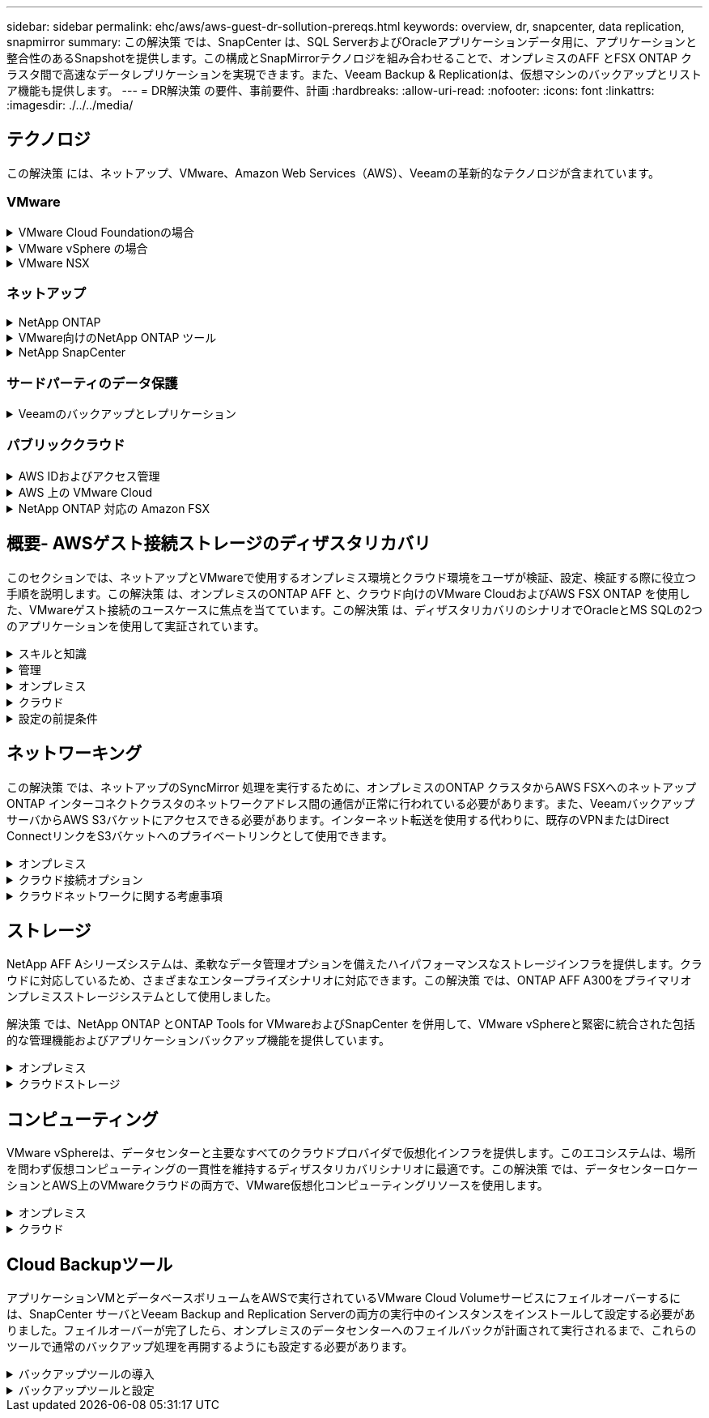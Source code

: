 ---
sidebar: sidebar 
permalink: ehc/aws/aws-guest-dr-sollution-prereqs.html 
keywords: overview, dr, snapcenter, data replication, snapmirror 
summary: この解決策 では、SnapCenter は、SQL ServerおよびOracleアプリケーションデータ用に、アプリケーションと整合性のあるSnapshotを提供します。この構成とSnapMirrorテクノロジを組み合わせることで、オンプレミスのAFF とFSX ONTAP クラスタ間で高速なデータレプリケーションを実現できます。また、Veeam Backup & Replicationは、仮想マシンのバックアップとリストア機能も提供します。 
---
= DR解決策 の要件、事前要件、計画
:hardbreaks:
:allow-uri-read: 
:nofooter: 
:icons: font
:linkattrs: 
:imagesdir: ./../../media/




== テクノロジ

この解決策 には、ネットアップ、VMware、Amazon Web Services（AWS）、Veeamの革新的なテクノロジが含まれています。



=== VMware

.VMware Cloud Foundationの場合
[%collapsible]
====
VMware Cloud Foundationプラットフォームには複数の製品が統合されており、管理者は異機種混在環境全体に論理インフラストラクチャをプロビジョニングできます。これらのインフラ（ドメイン）は、プライベートクラウドとパブリッククラウドの間で一貫した運用を実現します。Cloud Foundationソフトウェアに付属するコンポーネントは、検証済みで条件を満たすコンポーネントを特定するための部品表で、お客様のリスクを軽減し、導入を容易にします。

Cloud Foundation BOMには、次のコンポーネントが含まれています。

* Cloud Builder
* SDDCマネージャ
* VMware vCenter Server Appliance の略
* VMware ESXi
* VMware NSX
* vRealize Automation
* vRealize Suite Lifecycle Managerの略
* vRealize Log Insightの特長


VMware Cloud Foundationの詳細については、を参照してください https://docs.vmware.com/en/VMware-Cloud-Foundation/index.html["VMware Cloud Foundationのドキュメント"^]。

====
.VMware vSphere の場合
[%collapsible]
====
VMware vSphereは、物理リソースをコンピューティング、ネットワーク、ストレージのプールに変換する仮想化プラットフォームで、お客様のワークロードおよびアプリケーション要件を満たすために使用できます。VMware vSphereの主なコンポーネントは次のとおりです。

* * ESXi。*このVMwareハイパーバイザーは、コンピューティングプロセッサ、メモリ、ネットワーク、その他のリソースを抽象化して、仮想マシンやコンテナワークロードで利用できるようにします。
* * vCenter。* VMware vCenterは、仮想インフラストラクチャの一部として、コンピューティングリソース、ネットワーク、ストレージとやり取りするための一元的な管理エクスペリエンスを提供します。


ネットアップのONTAP は、製品の緊密な統合、強力なサポート、強力な機能とストレージ効率化機能を備えており、vSphere環境のポテンシャルを最大限に引き出し、堅牢なハイブリッドマルチクラウド環境を構築します。

VMware vSphereの詳細については、を参照してください https://docs.vmware.com/en/VMware-vSphere/index.html["リンクをクリックしてください"^]。

VMwareを使用したネットアップのソリューションの詳細については、以下を参照してください https://docs.netapp.com/us-en/netapp-solutions/virtualization/netapp-vmware.html["リンクをクリックしてください"^]。

====
.VMware NSX
[%collapsible]
====
一般にネットワークハイパーバイザと呼ばれるVMware NSXは、ソフトウェア定義モデルを使用して仮想化されたワークロードを接続します。VMware NSXは、オンプレミスとAWS上のVMware Cloudに広く導入されており、お客様のアプリケーションやワークロードのネットワーク仮想化とセキュリティを強化します。

VMware NSXの詳細については'を参照してください https://docs.vmware.com/en/VMware-NSX-T-Data-Center/index.html["リンクをクリックしてください"^]。

====


=== ネットアップ

.NetApp ONTAP
[%collapsible]
====
NetApp ONTAP ソフトウェアは、 VMware vSphere 環境向けのストレージ解決策を約 20 年にわたって業界をリードしてきました。また、コストを削減しながら管理を簡易化する革新的な機能を継続的に追加しています。vSphere と ONTAP を併用すると、ホストハードウェアと VMware ソフトウェアのコストを削減できます。また、標準搭載のStorage Efficiency機能を活用しながら、一貫した高パフォーマンスで低コストでデータを保護できます。

NetApp ONTAP の詳細については、以下を参照してください https://docs.vmware.com/en/VMware-Cloud-on-AWS/index.html["リンクをクリックしてください"^]。

====
.VMware向けのNetApp ONTAP ツール
[%collapsible]
====
VMware向けONTAP ツールでは、複数のプラグインを1つの仮想アプライアンスに統合して、ネットアップストレージシステムを使用するVMware環境で仮想マシンのエンドツーエンドのライフサイクル管理を実現しています。VMware用のONTAP ツールには、次のものがあります。

* * Virtual Storage Console（VSC）。*ネットアップストレージを使用して、VMとデータストアの包括的な管理タスクを実行します。
* * VASA Provider for ONTAP 。* Storage Policy-Based Management（SPBM）をVMwareのVirtual Volume（VVol）とネットアップストレージで有効化。
* * Storage Replication Adapter（SRA）*。VMware Site Recovery Manager（SRM）と組み合わせて使用すると、障害が発生した場合にvCenterのデータストアと仮想マシンをリカバリできます。


VMware用のONTAP ツールを使用すると、外付けストレージだけでなく、VVolおよびVMware Site Recovery Managerとの統合も管理できます。これにより、vCenter環境からネットアップストレージを簡単に導入して運用することができます。

VMware向けNetApp ONTAP ツールの詳細については、以下を参照してください https://docs.netapp.com/us-en/ontap-tools-vmware-vsphere/index.html["リンクをクリックしてください"^]。

====
.NetApp SnapCenter
[%collapsible]
====
NetApp SnapCenter ソフトウェアは、使いやすいエンタープライズプラットフォームで、アプリケーション、データベース、ファイルシステム全体でデータ保護をセキュアに調整、管理できます。SnapCenter は、ストレージシステムのアクティビティを監視および制御する機能を犠牲にすることなく、これらのタスクをアプリケーション所有者にオフロードすることで、バックアップ、リストア、クローンのライフサイクル管理を簡易化します。SnapCenter は、ストレージベースのデータ管理を活用することで、パフォーマンスと可用性を向上させるとともに、テストや開発の時間を短縮します。

SnapCenter Plug-in for VMware vSphereでは、仮想マシン（VM）、データストア、および仮想マシンディスク（VMDK）に対して、crash-consistentおよびVMと整合性のあるバックアップおよびリストア処理がサポートされます。また、SnapCenter アプリケーション固有のプラグインもサポートしているため、仮想化されたデータベースやファイルシステムについて、アプリケーションと整合性のあるバックアップおよびリストア処理を保護できます。

NetApp SnapCenter の詳細については、以下を参照してください https://docs.netapp.com/us-en/snapcenter/["リンクをクリックしてください"^]。

====


=== サードパーティのデータ保護

.Veeamのバックアップとレプリケーション
[%collapsible]
====
Veeam Backup & Replicationは、クラウド、仮想、物理の各ワークロード向けのバックアップ、リカバリ、データ管理解決策 です。Veeam Backup & Replicationには、NetApp Snapshotテクノロジとの統合が特殊化されており、vSphere環境をさらに保護します。

Veeam Backup & Replicationの詳細については、以下を参照してください https://www.veeam.com/vm-backup-recovery-replication-software.html["リンクをクリックしてください"^]。

====


=== パブリッククラウド

.AWS IDおよびアクセス管理
[%collapsible]
====
AWS環境には、コンピューティング、ストレージ、データベース、ネットワーク、分析、 さらに、ビジネス上の課題を解決するためのサポートも充実しています。企業は、これらの製品、サービス、およびリソースへのアクセスを許可されたユーザーを定義できる必要があります。ユーザーが構成を操作、変更、または追加できる条件を決定することも同様に重要です。

AWS Identity and Access Management（AIM；アイデンティティアクセス管理）は、AWSのサービスと製品へのアクセスを管理するためのセキュアなコントロールプレーンです。ユーザ、アクセスキー、および権限が適切に設定されていれば、AWSとAmazon FSXにVMware Cloudを導入できます。

AIMの詳細については、以下を参照してください https://docs.aws.amazon.com/iam/index.html["リンクをクリックしてください"^]。

====
.AWS 上の VMware Cloud
[%collapsible]
====
VMware Cloud on AWS は、 VMware のエンタープライズクラスの SDDC ソフトウェアを AWS クラウドに提供し、ネイティブ AWS サービスへのアクセスを最適化します。VMware Cloud Foundationを基盤とするVMware Cloud on AWSは、VMwareのコンピューティング、ストレージ、ネットワーク仮想化製品（VMware vSphere、VMware vSAN、VMware NSX）と、専用の柔軟なベアメタルAWSインフラストラクチャ上で実行できるように最適化されたVMware vCenter Server管理を統合します。

AWS上のVMware Cloudの詳細については、以下を参照してください https://docs.vmware.com/en/VMware-Cloud-on-AWS/index.html["リンクをクリックしてください"^]。

====
.NetApp ONTAP 対応の Amazon FSX
[%collapsible]
====
Amazon FSX for NetApp ONTAP は、フル機能を備えたフルマネージドのONTAP システムで、ネイティブのAWSサービスとして利用できます。NetApp ONTAP を基盤に構築されており、使い慣れた機能に加えて、フルマネージドのクラウドサービスが簡易化されています。

Amazon FSX for ONTAP は、パブリッククラウドまたはオンプレミスのVMwareなど、さまざまなコンピューティングタイプにマルチプロトコルサポートを提供します。今日のゲスト接続のユースケースや、テクニカルプレビューのNFSデータストアで利用できるAmazon FSX for ONTAP を使用すると、企業は自社のオンプレミス環境やクラウドで使い慣れた機能を活用できます。

NetApp ONTAP のAmazon FSXの詳細については、以下を参照してください https://aws.amazon.com/fsx/netapp-ontap/["リンクをクリックしてください"]。

====


== 概要- AWSゲスト接続ストレージのディザスタリカバリ

このセクションでは、ネットアップとVMwareで使用するオンプレミス環境とクラウド環境をユーザが検証、設定、検証する際に役立つ手順を説明します。この解決策 は、オンプレミスのONTAP AFF と、クラウド向けのVMware CloudおよびAWS FSX ONTAP を使用した、VMwareゲスト接続のユースケースに焦点を当てています。この解決策 は、ディザスタリカバリのシナリオでOracleとMS SQLの2つのアプリケーションを使用して実証されています。

.スキルと知識
[%collapsible]
====
Cloud Volumes Service for AWSにアクセスするには、次のスキルと情報が必要です。

* VMwareとONTAP のオンプレミス環境へのアクセスと知識を提供します。
* VMware CloudおよびAWSへのアクセスとその知識。
* AWSおよびAmazon FSX ONTAP へのアクセスとその知識。
* SDDCとAWSのリソースに関する知識
* オンプレミスリソースとクラウドリソース間のネットワーク接続に関する知識。
* ディザスタリカバリシナリオの実用的な知識。
* VMware上に導入されたアプリケーションに関する実務的な知識。


====
.管理
[%collapsible]
====
オンプレミスでもクラウドでも、ユーザや管理者は、必要なときに利用資格に応じてリソースをプロビジョニングでき、利用資格が付与されている必要があります。ONTAP やVMwareなどのオンプレミスシステムと、VMwareクラウドやAWSなどのクラウドリソースに対する役割と権限の相互作用は、ハイブリッドクラウドの導入を成功させるために最も重要です。

VMwareとONTAP を使用してオンプレミスでDR解決策 を構築し、AWSとFSX ONTAP 上でVMwareクラウドを構築するには、次の管理タスクを実行する必要があります。

* 次のプロビジョニングを可能にするロールとアカウント：
+
** ONTAP ストレージリソース
** VMwareのVMやデータストアなど
** AWS VPCとセキュリティグループ


* オンプレミスのVMware環境とONTAP をプロビジョニング
* VMwareクラウド環境
* ONTAP ファイルシステム用のAmazon
* オンプレミス環境とAWS間の接続
* AWS VPCへの接続


====
.オンプレミス
[%collapsible]
====
VMware仮想環境には、次の図に示すように、ESXiホスト、VMware vCenter Server、NSXネットワーク、およびその他のコンポーネントのライセンスが含まれます。いずれのライセンス方法も異なるため、基盤となるコンポーネントが使用可能なライセンス容量をどのように消費するかを理解しておくことが重要です。

image:dr-vmc-aws-image2.png["エラー：グラフィックイメージがありません"]

.ESXiホスト
[%collapsible]
=====
VMware環境のコンピューティングホストはESXiとともに導入されます。さまざまな容量階層でvSphereのライセンスを取得することで、仮想マシンは各ホストの物理CPUおよび該当する使用権のある機能を利用できます。

=====
.VMware vCenter
[%collapsible]
=====
ESXiホストとストレージの管理は、vCenter Serverを使用してVMware管理者が利用できるさまざまな機能の1つです。VMware vCenter 7.0以降では、ライセンスに応じて、次の3つのエディションのVMware vCenterを使用できます。

* vCenter Server Essentials
* vCenter Server Foundation
* vCenter Server Standardの略


=====
.VMware NSX
[%collapsible]
=====
VMware NSXは、管理者が高度な機能を有効にするために必要な柔軟性を提供します。機能は、ライセンスが付与されているNSX Editionのバージョンに応じて有効になります。

* プロフェッショナル
* 詳細設定
* Enterprise Plus
* リモートオフィス/ブランチオフィス


=====
.NetApp ONTAP
[%collapsible]
=====
NetApp ONTAP のライセンスとは、管理者がネットアップストレージのさまざまな機能を利用する方法を指します。ライセンスには、ソフトウェアの使用権が 1 つ以上記録されています。ライセンスキーをインストールすることはライセンスコードとも呼ばれ、ストレージシステムで特定の機能やサービスを使用できるようになります。たとえば、ONTAP は業界標準の主要なクライアントプロトコル（NFS、SMB、FC、FCoE、iSCSI、 およびNVMe/FC）のサポートも提供します。

Data ONTAP の機能ライセンスはパッケージとして発行されます。各パッケージには複数または単一の機能が含まれます。パッケージにはライセンスキーが必要であり、キーをインストールすることで、パッケージのすべての機能にアクセスできるようになります。

ライセンスタイプは次のとおりです。

* *ノードロックライセンス。*ノードロックライセンスをインストールすると、ライセンスされた機能をノードに対して使用できるようになります。ライセンスされた機能をクラスタで使用するには、少なくとも 1 つのノードで、その機能のライセンスが有効になっている必要があります。
* *マスター/サイトライセンス。*マスターライセンスまたはサイトライセンスは、特定のシステムシリアル番号に関連付けられません。サイトライセンスをインストールすると、クラスタ内のすべてのノードで、ライセンスされた機能を使用できるようになります。
* *デモ/一時ライセンス。*デモライセンスまたは一時ライセンスは、一定時間が経過すると失効します。このライセンスを使用すると、ライセンスを購入せずに特定のソフトウェア機能を試すことができます。
* *容量ライセンス（ONTAP Select およびFabricPool のみ）。* ONTAP Select インスタンスのライセンスは、ユーザーが管理するデータの量に応じて付与されます。ONTAP 9.4以降では、FabricPool でサードパーティのストレージ階層（AWSなど）を使用する場合に容量ライセンスが必要になります。


=====
.NetApp SnapCenter
[%collapsible]
=====
SnapCenter でデータ保護処理を有効にするには、複数のライセンスが必要です。インストールする SnapCenter ライセンスのタイプは、ストレージ環境および使用する機能によって異なります。SnapCenter Standardライセンスでは、アプリケーション、データベース、ファイルシステム、および仮想マシンが保護されます。SnapCenter にストレージシステムを追加する前に、 1 つ以上の SnapCenter ライセンスをインストールする必要があります。

アプリケーション、データベース、ファイルシステム、および仮想マシンを保護するには、FAS またはAFF ストレージシステムにStandardコントローラベースのライセンスをインストールするか、ONTAP Select およびCloud Volumes ONTAP プラットフォームにStandard容量ベースのライセンスをインストールする必要があります。

この解決策 の次のSnapCenter バックアップの前提条件を参照してください。

* オンプレミスのONTAP システムに作成されたボリュームとSMB共有。バックアップされたデータベースと構成ファイルを検索します。
* オンプレミスのONTAP システムと、AWSアカウントのFSXまたはCVOとの間のSnapMirror関係。バックアップされたSnapCenter データベースおよび構成ファイルを含むSnapshotの転送に使用されます。
* EC2インスタンスまたはVMware Cloud SDDC内のVMに、クラウドアカウントにWindows Serverをインストールします。
* SnapCenter は、VMware CloudのWindows EC2インスタンスまたはVMにインストールします。


=====
.MS SQLの場合
[%collapsible]
=====
この解決策 検証の一環として、ディザスタリカバリのデモにはMS SQLを使用します。

MS SQLとNetApp ONTAP のベストプラクティスの詳細については、以下を参照してください https://www.netapp.com/media/8585-tr4590.pdf["リンクをクリックしてください"^]。

=====
.Oracle の場合
[%collapsible]
=====
この解決策 検証の一環として、Oracleを使用してディザスタリカバリを実施します。OracleとNetApp ONTAP のベストプラクティスの詳細については、以下を参照してください https://www.netapp.com/media/8744-tr3633.pdf["リンクをクリックしてください"^]。

=====
.Veeamの統合によって
[%collapsible]
=====
この解決策 検証の一環として、Veeamを使用してディザスタリカバリを実証します。VeeamとNetApp ONTAP のベストプラクティスの詳細については、以下を参照してください https://www.veeam.com/wp-netapp-configuration-best-practices-guide.html["リンクをクリックしてください"^]。

=====
====
.クラウド
[%collapsible]
====
.AWS
[%collapsible]
=====
次のタスクを実行できる必要があります。

* ドメインサービスを導入して設定します。
* 所定のVPCに、アプリケーション要件ごとにFSX ONTAP を導入します。
* AWS Compute GatewayにVMware Cloudを設定して、FSX ONTAP からのトラフィックを許可します。
* AWSサブネット上のVMware Cloudと、FSX ONTAP サービスが導入されているAWS VPCサブネットとの間の通信を許可するようにAWSセキュリティグループを設定します。


=====
.VMwareクラウド
[%collapsible]
=====
次のタスクを実行できる必要があります。

* AWS SDDCでVMware Cloudを構成


=====
.Cloud Managerアカウントの検証
[%collapsible]
=====
NetApp Cloud Managerを使用してリソースを導入できる必要があります。次のタスクを実行して、を実行できることを確認します。

* https://docs.netapp.com/us-en/cloud-manager-setup-admin/task-signing-up.html["Cloud Centralに登録"^] まだお持ちでない場合は、
* https://docs.netapp.com/us-en/cloud-manager-setup-admin/task-logging-in.html["Cloud Managerにログイン"^]。
* https://docs.netapp.com/us-en/cloud-manager-setup-admin/task-setting-up-netapp-accounts.html["ワークスペースとユーザーをセットアップする"^]。
* https://docs.netapp.com/us-en/cloud-manager-setup-admin/concept-connectors.html["コネクタを作成します"^]。


=====
.NetApp ONTAP 対応の Amazon FSX
[%collapsible]
=====
AWSアカウントを作成したら、次のタスクを実行できます。

* NetApp ONTAP ファイルシステム用にAmazon FSXをプロビジョニングできるIAM管理ユーザを作成します。


=====
====
.設定の前提条件
[%collapsible]
====
お客様のトポロジはさまざまであるため、このセクションでは、オンプレミスからクラウドリソースへの通信に必要なポートについて説明します。

.必要なポートとファイアウォールに関する考慮事項
[%collapsible]
=====
次の表に、インフラ全体で有効にする必要があるポートを示します。

Veeam Backup & Replicationソフトウェアに必要なポートの一覧については、を参照してください https://helpcenter.veeam.com/docs/backup/vsphere/used_ports.html?zoom_highlight=port+requirements&ver=110["リンクをクリックしてください"^]。

SnapCenter のより包括的なポート要件については、を参照してください https://docs.netapp.com/ocsc-41/index.jsp?topic=%2Fcom.netapp.doc.ocsc-isg%2FGUID-6B5E4464-FE9A-4D2A-B526-E6F4298C9550.html["リンクをクリックしてください"^]。

次の表に、Microsoft Windows Serverに関するVeeamのポート要件を示します。

|===
| 移動元 | 終了： | プロトコル | ポート | 注： 


| バックアップサーバ | Microsoft Windowsサーバ | TCP | 445 | Veeam Backup & Replicationコンポーネントの導入に必要なポート。 


| バックアッププロキシ |  | TCP | 6160 | Veeamインストーラサービスで使用されるデフォルトのポート。 


| バックアップリポジトリ |  | TCP | 2500～3500 | データ転送チャネルおよびログファイルの収集に使用されるデフォルトのポート範囲。 


| サーバをマウントします |  | TCP | 6162 | Veeam Data Moverで使用されるデフォルトのポート。 
|===

NOTE: ジョブが使用するTCP接続ごとに、この範囲のポートが1つ割り当てられます。

次の表に、VeeamによるLinux Serverのポート要件を示します。

|===
| 移動元 | 終了： | プロトコル | ポート | 注： 


| バックアップサーバ | Linuxサーバ | TCP | 22 | コンソールからターゲットLinuxホストへの制御チャネルとして使用されるポート。 


|  |  | TCP | 6162 | Veeam Data Moverで使用されるデフォルトのポート。 


|  |  | TCP | 2500～3500 | データ転送チャネルおよびログファイルの収集に使用されるデフォルトのポート範囲。 
|===

NOTE: ジョブが使用するTCP接続ごとに、この範囲のポートが1つ割り当てられます。

次の表に、Veeam Backup Serverのポート要件を示します。

|===
| 移動元 | 終了： | プロトコル | ポート | 注： 


| バックアップサーバ | vCenter Server の各サービスを提供 | HTTPS、TCP | 443 | vCenter Serverへの接続に使用されるデフォルトのポート。コンソールからターゲットLinuxホストへの制御チャネルとして使用されるポート。 


|  | Veeam Backup & Replication構成データベースをホストしているMicrosoft SQL Server | TCP | 1443 | Veeam Backup & Replication構成データベースが導入されているMicrosoft SQL Serverとの通信に使用するポート（Microsoft SQL Serverのデフォルトインスタンスを使用している場合）。 


|  | すべてのバックアップサーバの名前解決を伴うDNSサーバ | TCP | 3389 | DNSサーバとの通信に使用するポート 
|===

NOTE: vCloud Directorを使用する場合は、基盤となるvCenter Serverでポート443を開きます。

次の表に、Veeam Backup Proxyのポート要件を示します。

|===
| 移動元 | 終了： | プロトコル | ポート | 注： 


| バックアップサーバ | バックアッププロキシ | TCP | 6210 | SMBファイル共有のバックアップ時にVSS Snapshotを作成するためにVeeam Backup VSS Integration Serviceで使用されるデフォルトのポート。 


| バックアッププロキシ | vCenter Server の各サービスを提供 | TCP | 1443 | vCenterの設定でカスタマイズ可能なデフォルトのVMware Webサービスポート。 
|===
次の表に、SnapCenter ポートの要件を示します。

|===
| ポートタイプ（ Port Type ） | プロトコル | ポート | 注： 


| SnapCenter 管理ポート | HTTPS | 8146 | このポートは、SnapCenter クライアント（SnapCenter ユーザ）とSnapCenter サーバ間の通信に使用されます。プラグインホストから SnapCenter サーバへの通信にも使用されます。 


| SnapCenter SMCore の通信ポート | HTTPS | 8043 | このポートは、SnapCenter サーバとSnapCenter プラグインがインストールされているホストの間の通信に使用されます。 


| Windowsプラグインホスト、インストール | TCP | 135、445 | これらのポートは、SnapCenter サーバとプラグインがインストールされているホストとの間の通信に使用されます。ポートはインストール後に閉じることができます。さらに、Windows Instrumentation Servicesは、ポート49152~65535を検索します。これらのポートは必ず開いておく必要があります。 


| Linuxプラグインホスト、インストール | SSH | 22 | これらのポートは、SnapCenter サーバとプラグインがインストールされているホストとの間の通信に使用されます。ポートは、プラグインパッケージのバイナリをLinuxプラグインホストにコピーするためにSnapCenter で使用されます。 


| Windows / Linux用のSnapCenter Plug-insパッケージ | HTTPS | 8145 | SMCoreとSnapCenter プラグインがインストールされているホストの間の通信に使用されます。 


| VMware vSphere vCenter Server のポート | HTTPS | 443 | このポートは、SnapCenter Plug-in for VMware vSphereとvCenter Serverの間の通信に使用されます。 


| SnapCenter Plug-in for VMware vSphereのポート | HTTPS | 8144 | このポートは、vCenter vSphere Web ClientおよびSnapCenter Serverからの通信に使用されます。 
|===
=====
====


== ネットワーキング

この解決策 では、ネットアップのSyncMirror 処理を実行するために、オンプレミスのONTAP クラスタからAWS FSXへのネットアップONTAP インターコネクトクラスタのネットワークアドレス間の通信が正常に行われている必要があります。また、VeeamバックアップサーバからAWS S3バケットにアクセスできる必要があります。インターネット転送を使用する代わりに、既存のVPNまたはDirect ConnectリンクをS3バケットへのプライベートリンクとして使用できます。

.オンプレミス
[%collapsible]
====
ONTAP は、SAN環境向けのiSCSI、Fibre Channel（FC）、Fibre Channel over Ethernet（FCoE）、Non-Volatile Memory Express over Fibre Channel（NVMe/FC）など、仮想化に使用される主要なストレージプロトコルをすべてサポートしています。ONTAP は、ゲスト接続用にNFS（v3およびv4.1）とSMBまたはS3もサポートしています。環境に最も適したものを自由に選択でき、必要に応じてプロトコルを1つのシステムで組み合わせることができます。たとえば、いくつかのiSCSI LUNまたはゲスト共有でNFSデータストアの一般的な使用を補うことができます。

この解決策 は、ゲストVMDK用にオンプレミスのデータストアにNFSデータストアを利用し、ゲストアプリケーションデータ用にiSCSIとNFSの両方を利用します。

.クライアントネットワーク
[%collapsible]
=====
VMkernelネットワークポートとSoftware-Definedネットワークは、ESXiホストとの接続を提供し、VMware環境外の要素との通信を可能にします。接続は、使用するVMkernelインターフェイスのタイプによって異なります。

この解決策 に対して、次のVMkernelインターフェイスが設定されました。

* 管理
* vMotion
* NFS
* iSCSI


=====
.ストレージネットワークをプロビジョニングしました
[%collapsible]
=====
LIF （論理インターフェイス）は、クラスタ内のノードへのネットワークアクセスポイントを表します。これにより、クライアントがアクセスするデータを格納するStorage Virtual Machineと通信できるようになります。LIF は、クラスタでネットワーク経由の通信の送受信に使用されるポートに設定できます。

この解決策 では、次のストレージプロトコル用にLIFが設定されます。

* NFS
* iSCSI


=====
====
.クラウド接続オプション
[%collapsible]
====
お客様は、VPNトポロジやDirect Connectトポロジの導入など、オンプレミス環境をクラウドリソースに接続する際に多くのオプションを選択できます。

.仮想プライベートネットワーク（VPN）
[%collapsible]
=====
VPN（バーチャルプライベートネットワーク）は、多くの場合、インターネットベースまたはプライベートMPLSネットワークを使用したセキュアなIPSecトンネルの作成に使用されます。VPNのセットアップは簡単ですが、信頼性（インターネットベースの場合）と速度が不足しています。エンドポイントは、AWS VPCまたはVMware Cloud SDDCで終了できます。このディザスタリカバリ解決策 用に、オンプレミスネットワークからNetApp ONTAP 用のAWS FSXへの接続を作成しました。そのため、NetApp ONTAP 向けFSXが接続されているAWS VPC（Virtual Private GatewayまたはTransit Gateway）で終端できます。

VPN設定は、ルートベースまたはポリシーベースのいずれかです。ルートベースの設定では、エンドポイントは自動的にルートを交換し、セットアップは新しく作成されたサブネットへのルートを学習します。ポリシーベースの設定では、ローカルサブネットとリモートサブネットを定義する必要があります。また、新しいサブネットが追加され、IPSecトンネル内で通信が許可される場合は、ルートを更新する必要があります。


NOTE: IPSec VPNトンネルがデフォルトゲートウェイ上に作成されていない場合、リモートネットワークルートはローカルVPNトンネルエンドポイントを介してルートテーブルに定義する必要があります。

次の図に、一般的なVPN接続オプションを示します。

image:dr-vmc-aws-image3.png["エラー：グラフィックイメージがありません"]

=====
.Direct Connect（直接接続）
[%collapsible]
=====
Direct ConnectはAWSネットワークへの専用リンクを提供します。専用接続では、1Gbps、10Gbps、または100Gbpsのイーサネットポートを使用してAWSへのリンクを作成します。AWS Direct Connectパートナーは、自社とAWSの間に確立されたネットワークリンクを使用してホスト接続を提供します。この接続は50MBpsから10Gbpsまで提供されます。デフォルトでは、トラフィックは暗号化されません。ただし、MACsecまたはIPsecを使用してトラフィックを保護するためのオプションが用意されています。MACsecはレイヤ2暗号化を提供し、IPsecはレイヤ3暗号化を提供します。MACsecでは、通信するデバイスを秘匿することで、より優れたセキュリティを実現します。

お客様のルータ機器がAWS Direct Connectの場所にある。この設定を行うには、AWSパートナーネットワーク（APN）を使用します。このルータとAWSルータの間に物理的な接続が確立されます。VPC上のNetApp ONTAP のFSXへのアクセスを有効にするには、Direct ConnectからVPCへのプライベート仮想インターフェイスまたはトランジット仮想インターフェイスが必要です。プライベート仮想インターフェイスでは、VPCへのDirect Connectの拡張性に制限があります。

次の図は、Direct Connectインターフェイスオプションを示しています。

image:dr-vmc-aws-image4.png["エラー：グラフィックイメージがありません"]

=====
.トランジットゲートウェイ
[%collapsible]
=====
トランジットゲートウェイはリージョンレベルの構造で、リージョン内のDirect Connect-to-VPC接続のスケーラビリティを向上させることができます。クロスリージョン接続が必要な場合は、中継ゲートウェイをピアリングする必要があります。詳細については、を参照してください https://docs.aws.amazon.com/directconnect/latest/UserGuide/Welcome.html["AWS Direct Connectのドキュメント"^]。

=====
====
.クラウドネットワークに関する考慮事項
[%collapsible]
====
クラウドでは、基盤となるネットワークインフラはクラウドサービスプロバイダによって管理されますが、お客様はAWSでVPCネットワーク、サブネット、ルーティングテーブルなどを管理する必要があります。また、コンピューティングエッジでNSXネットワークセグメントを管理する必要があります。SDDCグループは、外部VPCとトランジット接続のルートをグループ化します。

VMware Cloudに接続されたVPCにFSX for NetApp ONTAP with Multi-AZ Availabilityが導入されている場合、iSCSIトラフィックは、通信を有効にするために必要なルートテーブルの更新を受信します。デフォルトでは、VMware Cloudから、接続されたVPC上のFSX ONTAP NFS/SMBサブネットへの、複数AZ環境用のルートはありません。そのルートを定義するために、VMware Cloud SDDCグループを使用しました。このグループはVMwareが管理する中継ゲートウェイであり、同じリージョン内のVMware Cloud SDDCと外部VPCおよびその他のトランジットゲートウェイとの間の通信を可能にします。


NOTE: トランジットゲートウェイの使用に関連するデータ転送コストがあります。地域固有のコストの詳細については、を参照してください https://aws.amazon.com/transit-gateway/pricing/["リンクをクリックしてください"^]。

VMware Cloud SDDCは、単一のアベイラビリティゾーンに導入できます。これは、単一のデータセンターのようなものです。ストレッチクラスタオプションも使用できます。これは、可用性を高め、アベイラビリティゾーンに障害が発生した場合のダウンタイムを短縮できるNetApp MetroCluster 解決策 のようなオプションです。

データ転送コストを最小限に抑えるには、VMware Cloud SDDCとAWSのインスタンスまたはサービスを同じアベイラビリティゾーンに配置します。AWSでは、アカウントに固有のAZオーダーリストを用意して複数のアベイラビリティゾーンに負荷を分散するため、名前ではなくアベイラビリティゾーンIDと照合することを推奨します。たとえば、あるアカウント（US-East-1a）がAZ ID 1を指しているのに対し、別のアカウント（US-East-1c）がAZ ID 1を指している場合があります。アベイラビリティゾーンIDはいくつかの方法で取得できます。次の例は、VPCサブネットからAZ IDを取得します。

image:dr-vmc-aws-image5.png["エラー：グラフィックイメージがありません"]

VMware Cloud SDDCでは、ネットワークはNSXで管理され、南北トラフィックのアップリンクポートを処理するエッジゲートウェイ（Tier-0ルータ）はAWS VPCに接続されます。コンピュートゲートウェイと管理ゲートウェイ（ティア1ルータ）は、イーストウェストトラフィックを処理します。エッジのアップリンクポートが頻繁に使用されるようになった場合は、トラフィックグループを作成して特定のホストIPまたはサブネットに関連付けることができます。トラフィックグループを作成すると、トラフィックを分離するためのエッジノードが追加で作成されます。を確認します https://docs.vmware.com/en/VMware-Cloud-on-AWS/services/com.vmware.vmc-aws-networking-security/GUID-306D3EDC-F94E-4216-B306-413905A4A784.html["VMware のドキュメント"^] マルチエッジセットアップを使用するために必要なvSphereホストの最小数。

.クライアントネットワーク
[%collapsible]
=====
VMware Cloud SDDCをプロビジョニングすると、VMkernelポートが設定済みで、使用可能な状態になります。これらのポートはVMwareで管理されるため、更新は不要です。

次の図は、ホストVMkernel情報の例を示しています。

image:dr-vmc-aws-image6.png["エラー：グラフィックイメージがありません"]

=====
.ストレージネットワークのプロビジョニング（iSCSI、NFS）
[%collapsible]
=====
VMゲストストレージネットワークについては、通常はポートグループを作成します。NSXを使用すると、vCenter上でポートグループとして使用されるセグメントを作成できます。ストレージネットワークはルーティング可能なサブネットにあるため、別々のネットワークセグメントを作成することなく、デフォルトのNICを使用してLUNにアクセスしたりNFSエクスポートをマウントしたりできます。ストレージトラフィックを分離するには、追加のセグメントを作成し、ルールを定義し、それらのセグメントのMTUサイズを制御します。フォールトトレランスを実現するためには、ストレージネットワーク専用のセグメントを少なくとも2つ用意することを推奨します。前述したように、アップリンク帯域幅が問題 になると、トラフィックグループを作成し、IPプレフィックスとゲートウェイを割り当てて、送信元ベースルーティングを実行できます。

フェイルオーバー時にネットワークセグメントがマッピングされるのを推測しないように、DR SDDCのセグメントをソース環境と照合することを推奨します。

=====
.セキュリティグループ
[%collapsible]
=====
多くのセキュリティオプションで、AWS VPCとVMware Cloud SDDCネットワーク上のセキュアな通信が提供されます。VMware Cloud SDDCネットワーク内では、NSXトレースフローを使用してパスを識別できます。これには、使用するルールも含まれます。その後、VPCネットワークのネットワークアナライザを使用して、フロー中に消費されるルーティングテーブル、セキュリティグループ、ネットワークアクセス制御リストなどのパスを特定できます。

=====
====


== ストレージ

NetApp AFF Aシリーズシステムは、柔軟なデータ管理オプションを備えたハイパフォーマンスなストレージインフラを提供します。クラウドに対応しているため、さまざまなエンタープライズシナリオに対応できます。この解決策 では、ONTAP AFF A300をプライマリオンプレミスストレージシステムとして使用しました。

解決策 では、NetApp ONTAP とONTAP Tools for VMwareおよびSnapCenter を併用して、VMware vSphereと緊密に統合された包括的な管理機能およびアプリケーションバックアップ機能を提供しています。

.オンプレミス
[%collapsible]
====
仮想マシンとそのVMDKファイルをホストしているVMwareデータストアには、ONTAP ストレージを使用しました。VMwareでは、接続されたデータストアに対して複数のストレージプロトコルをサポートしています。この解決策 では、ESXiホスト上のデータストアにNFSボリュームを使用しました。ただし、ONTAP ストレージシステムは、VMwareがサポートするすべてのプロトコルをサポートしています。

次の図は、VMwareストレージオプションを示しています。

image:dr-vmc-aws-image7.png["エラー：グラフィックイメージがありません"]

アプリケーションVM用に、iSCSIゲスト接続ストレージとNFSゲスト接続ストレージの両方にONTAP ボリュームを使用しました。アプリケーションデータには次のストレージプロトコルを使用しました。

* ゲスト接続のOracleデータベースファイル用のNFSボリューム。
* ゲスト接続のMicrosoft SQL Serverデータベースおよびトランザクションログ用のiSCSI LUN。


|===
| オペレーティングシステム | データベースタイプ | ストレージプロトコル | Volume概要 の略 


| Windows Server 2019 | SQL Server 2019 | iSCSI | データベースファイル 


|  |  | iSCSI | ログファイル 


| Oracle Linux 8.5. | Oracle 19C | NFS | Oracleバイナリ 


|  |  | NFS | Oracleデータ 


|  |  | NFS | Oracleリカバリ・ファイル 
|===
また、ONTAP ストレージは、Veeamのプライマリバックアップリポジトリや、SnapCenter データベースのバックアップターゲットにも使用しました。

* Veeamバックアップリポジトリ用のSMB共有。
* SnapCenter データベースのバックアップ先としてのSMB共有


====
.クラウドストレージ
[%collapsible]
====
この解決策 には、フェイルオーバープロセスの一環としてリストアされた仮想マシンをホストするためのVMware Cloud on AWSが含まれています。本書の執筆時点では、VMwareはVMおよびVMDKをホストするデータストア用のVSANストレージをサポートしています。

FSX for ONTAP は、SnapCenter およびSyncMirror を使用してミラーリングされるアプリケーションデータのセカンダリストレージとして使用されます。フェイルオーバー・プロセスの一環として'FSX for ONTAP クラスタはプライマリ・ストレージに変換され'データベース・アプリケーションはFSXストレージ・クラスタ上で実行される通常の機能を再開できます

.NetApp ONTAP セットアップ用のAmazon FSX
[%collapsible]
=====
Cloud Managerを使用してAWS FSX for NetApp ONTAP を導入するには、の手順に従います https://docs.netapp.com/us-en/cloud-manager-fsx-ontap/start/task-getting-started-fsx.html["リンクをクリックしてください"^]。

FSX ONTAP を導入したら、オンプレミスのONTAP インスタンスをFSX ONTAP にドラッグアンドドロップして、ボリュームのレプリケーションセットアップを開始します。

次の図は、FSX ONTAP 環境を示しています。

image:dr-vmc-aws-image8.png["エラー：グラフィックイメージがありません"]

=====
.ネットワークインタフェースが作成されました
[%collapsible]
=====
NetApp ONTAP のFSXには、ネットワークインターフェイスが事前に設定されており、iSCSI、NFS、SMB、およびクラスタ間ネットワークに使用できる状態になっています。

=====
.VMデータストアストレージ
[%collapsible]
=====
VMware Cloud SDDCには、「vsandatastore」および「workloaddatastore」という名前の2つのVSANデータストアが付属しています。Cloudadmin認証情報へのアクセスが制限された管理VMをホストするには、「vsandatastore」を使用しました。ワークロードには'workloaddatastore.'を使用しました

=====
====


== コンピューティング

VMware vSphereは、データセンターと主要なすべてのクラウドプロバイダで仮想化インフラを提供します。このエコシステムは、場所を問わず仮想コンピューティングの一貫性を維持するディザスタリカバリシナリオに最適です。この解決策 では、データセンターロケーションとAWS上のVMwareクラウドの両方で、VMware仮想化コンピューティングリソースを使用します。

.オンプレミス
[%collapsible]
====
この解決策 では、VMware vSphere v7.0U3を実行するHPE ProLiant DL360 Gen 10サーバを使用します。コンピューティングインスタンスを6つ導入し、SQL ServerとOracleサーバに適切なリソースを提供しました。

ネットアップは、SQL Server 2019で10台のWindows Server 2019 VMを導入しました。それぞれのVMはデータベースサイズが異なるうえ、Oracle 19Cを実行するOracle Linux 8.5 VMを10台導入し、データベースサイズもさまざまです。

====
.クラウド
[%collapsible]
====
当社では、プライマリサイトからリストアされた仮想マシンを実行するための十分なリソースを提供するために、2台のホストを持つVMware Cloud on AWSにSDDCを導入しました。

image:dr-vmc-aws-image9.png["エラー：グラフィックイメージがありません"]

====


== Cloud Backupツール

アプリケーションVMとデータベースボリュームをAWSで実行されているVMware Cloud Volumeサービスにフェイルオーバーするには、SnapCenter サーバとVeeam Backup and Replication Serverの両方の実行中のインスタンスをインストールして設定する必要がありました。フェイルオーバーが完了したら、オンプレミスのデータセンターへのフェイルバックが計画されて実行されるまで、これらのツールで通常のバックアップ処理を再開するようにも設定する必要があります。

.バックアップツールの導入
[%collapsible]
====
SnapCenter サーバとVeeam Backup & Replicationサーバは、VMware Cloud SDDCにインストールするか、VPC内のEC2インスタンスにインストールしてVMware Cloud環境にネットワーク接続できます。

.SnapCenter サーバ
[%collapsible]
=====
SnapCenter ソフトウェアはネットアップサポートサイトから入手でき、ドメインまたはワークグループ内にあるMicrosoft Windowsシステムにインストールできます。詳細な計画ガイドとインストール手順については、を参照してください link:https://docs.netapp.com/us-en/snapcenter/install/install_workflow.html["ネットアップドキュメントセンター"^]。

SnapCenter ソフトウェアは、から入手できます https://mysupport.netapp.com["リンクをクリックしてください"^]。

=====
.Veeam Backup & Replicationサーバが必要です
[%collapsible]
=====
Veeam Backup & Replicationサーバは、AWS上のVMware CloudまたはEC2インスタンス上のWindowsサーバにインストールできます。実装の詳細なガイダンスについては、を参照してください https://www.veeam.com/documentation-guides-datasheets.html["Veeam Help Centerテクニカルドキュメント"^]。

=====
====
.バックアップツールと設定
[%collapsible]
====
インストールが完了したら、SnapCenter とVeeam Backup & Replicationを設定し、AWS上のVMware Cloudにデータをリストアするために必要なタスクを実行する必要があります。

. SnapCenter 構成


[]
=====
FSX ONTAP にミラーリングされたアプリケーション・データをリストアするには'まずオンプレミスのSnapCenter データベースのフル・リストアを実行する必要がありますこのプロセスが完了すると、VMとの通信が再確立され、プライマリストレージとしてFSX ONTAP を使用してアプリケーションのバックアップを再開できるようになります。

AWSに配置されているSnapCenter サーバで実行する手順の一覧については、セクションを参照してください link:aws-guest-dr-cloud-backup-config.html#deploy-secondary-windows-snapcenter-server["セカンダリWindows SnapCenter サーバを展開します"]。

=====
.Veeam Backup & Replicationの構成
[%collapsible]
=====
Amazon S3ストレージにバックアップされた仮想マシンをリストアするには、WindowsサーバにVeeamサーバをインストールし、元のバックアップリポジトリが格納されたVMware Cloud、FSX ONTAP 、およびS3バケットと通信できるように設定する必要があります。また、リストアされたVMの新しいバックアップを実行するために、FSX ONTAP に新しいバックアップリポジトリが設定されている必要があります。

アプリケーションVMのフェイルオーバーを完了するために必要な手順については、を参照してください link:aws-guest-dr-cloud-backup-config.html#deploy-secondary-veeam-backup-&-replication-server["セカンダリVeeam Backup  Replication Serverを導入します"]。

=====
====